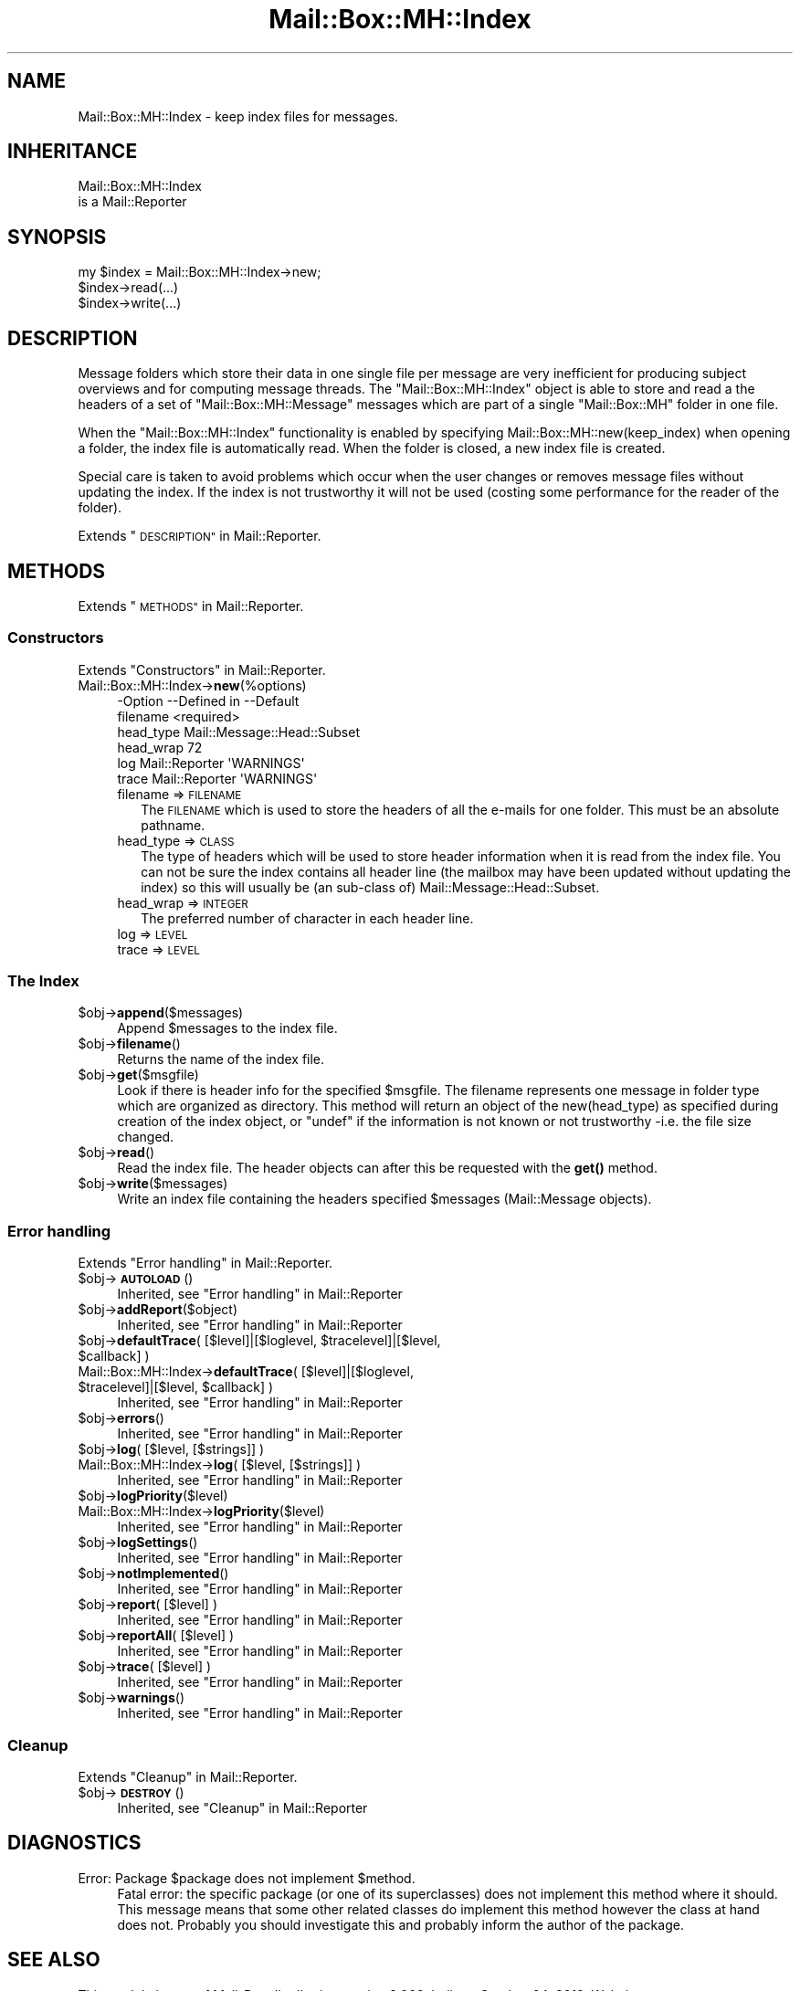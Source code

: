 .\" Automatically generated by Pod::Man 4.14 (Pod::Simple 3.40)
.\"
.\" Standard preamble:
.\" ========================================================================
.de Sp \" Vertical space (when we can't use .PP)
.if t .sp .5v
.if n .sp
..
.de Vb \" Begin verbatim text
.ft CW
.nf
.ne \\$1
..
.de Ve \" End verbatim text
.ft R
.fi
..
.\" Set up some character translations and predefined strings.  \*(-- will
.\" give an unbreakable dash, \*(PI will give pi, \*(L" will give a left
.\" double quote, and \*(R" will give a right double quote.  \*(C+ will
.\" give a nicer C++.  Capital omega is used to do unbreakable dashes and
.\" therefore won't be available.  \*(C` and \*(C' expand to `' in nroff,
.\" nothing in troff, for use with C<>.
.tr \(*W-
.ds C+ C\v'-.1v'\h'-1p'\s-2+\h'-1p'+\s0\v'.1v'\h'-1p'
.ie n \{\
.    ds -- \(*W-
.    ds PI pi
.    if (\n(.H=4u)&(1m=24u) .ds -- \(*W\h'-12u'\(*W\h'-12u'-\" diablo 10 pitch
.    if (\n(.H=4u)&(1m=20u) .ds -- \(*W\h'-12u'\(*W\h'-8u'-\"  diablo 12 pitch
.    ds L" ""
.    ds R" ""
.    ds C` ""
.    ds C' ""
'br\}
.el\{\
.    ds -- \|\(em\|
.    ds PI \(*p
.    ds L" ``
.    ds R" ''
.    ds C`
.    ds C'
'br\}
.\"
.\" Escape single quotes in literal strings from groff's Unicode transform.
.ie \n(.g .ds Aq \(aq
.el       .ds Aq '
.\"
.\" If the F register is >0, we'll generate index entries on stderr for
.\" titles (.TH), headers (.SH), subsections (.SS), items (.Ip), and index
.\" entries marked with X<> in POD.  Of course, you'll have to process the
.\" output yourself in some meaningful fashion.
.\"
.\" Avoid warning from groff about undefined register 'F'.
.de IX
..
.nr rF 0
.if \n(.g .if rF .nr rF 1
.if (\n(rF:(\n(.g==0)) \{\
.    if \nF \{\
.        de IX
.        tm Index:\\$1\t\\n%\t"\\$2"
..
.        if !\nF==2 \{\
.            nr % 0
.            nr F 2
.        \}
.    \}
.\}
.rr rF
.\" ========================================================================
.\"
.IX Title "Mail::Box::MH::Index 3"
.TH Mail::Box::MH::Index 3 "2019-10-04" "perl v5.32.0" "User Contributed Perl Documentation"
.\" For nroff, turn off justification.  Always turn off hyphenation; it makes
.\" way too many mistakes in technical documents.
.if n .ad l
.nh
.SH "NAME"
Mail::Box::MH::Index \- keep index files for messages.
.SH "INHERITANCE"
.IX Header "INHERITANCE"
.Vb 2
\& Mail::Box::MH::Index
\&   is a Mail::Reporter
.Ve
.SH "SYNOPSIS"
.IX Header "SYNOPSIS"
.Vb 3
\& my $index = Mail::Box::MH::Index\->new;
\& $index\->read(...)
\& $index\->write(...)
.Ve
.SH "DESCRIPTION"
.IX Header "DESCRIPTION"
Message folders which store their data in one single file per message are
very inefficient for producing subject overviews and for computing message
threads.  The \f(CW\*(C`Mail::Box::MH::Index\*(C'\fR object is able to store and read a the
headers of a set of \f(CW\*(C`Mail::Box::MH::Message\*(C'\fR messages which are
part of a single \f(CW\*(C`Mail::Box::MH\*(C'\fR folder in one file.
.PP
When the \f(CW\*(C`Mail::Box::MH::Index\*(C'\fR functionality is enabled by specifying
Mail::Box::MH::new(keep_index) when opening a folder, the index file
is automatically read.  When the folder is closed, a new index file is
created.
.PP
Special care is taken to avoid problems which occur when the user changes
or removes message files without updating the index. If the index is not
trustworthy it will not be used (costing some performance for the reader
of the folder).
.PP
Extends \*(L"\s-1DESCRIPTION\*(R"\s0 in Mail::Reporter.
.SH "METHODS"
.IX Header "METHODS"
Extends \*(L"\s-1METHODS\*(R"\s0 in Mail::Reporter.
.SS "Constructors"
.IX Subsection "Constructors"
Extends \*(L"Constructors\*(R" in Mail::Reporter.
.IP "Mail::Box::MH::Index\->\fBnew\fR(%options)" 4
.IX Item "Mail::Box::MH::Index->new(%options)"
.Vb 6
\& \-Option   \-\-Defined in     \-\-Default
\&  filename                    <required>
\&  head_type                   Mail::Message::Head::Subset
\&  head_wrap                   72
\&  log        Mail::Reporter   \*(AqWARNINGS\*(Aq
\&  trace      Mail::Reporter   \*(AqWARNINGS\*(Aq
.Ve
.RS 4
.IP "filename => \s-1FILENAME\s0" 2
.IX Item "filename => FILENAME"
The \s-1FILENAME\s0 which is used to store the headers of all the e\-mails for
one folder. This must be an absolute pathname.
.IP "head_type => \s-1CLASS\s0" 2
.IX Item "head_type => CLASS"
The type of headers which will be used to store header information when
it is read from the index file.  You can not be sure the index contains
all header line (the mailbox may have been updated without updating
the index) so this will usually be (an sub-class of)
Mail::Message::Head::Subset.
.IP "head_wrap => \s-1INTEGER\s0" 2
.IX Item "head_wrap => INTEGER"
The preferred number of character in each header line.
.IP "log => \s-1LEVEL\s0" 2
.IX Item "log => LEVEL"
.PD 0
.IP "trace => \s-1LEVEL\s0" 2
.IX Item "trace => LEVEL"
.RE
.RS 4
.RE
.PD
.SS "The Index"
.IX Subsection "The Index"
.ie n .IP "$obj\->\fBappend\fR($messages)" 4
.el .IP "\f(CW$obj\fR\->\fBappend\fR($messages)" 4
.IX Item "$obj->append($messages)"
Append \f(CW$messages\fR to the index file.
.ie n .IP "$obj\->\fBfilename\fR()" 4
.el .IP "\f(CW$obj\fR\->\fBfilename\fR()" 4
.IX Item "$obj->filename()"
Returns the name of the index file.
.ie n .IP "$obj\->\fBget\fR($msgfile)" 4
.el .IP "\f(CW$obj\fR\->\fBget\fR($msgfile)" 4
.IX Item "$obj->get($msgfile)"
Look if there is header info for the specified \f(CW$msgfile\fR.  The filename
represents one message in folder type which are organized as directory.
This method will return an object of the new(head_type) as specified
during creation of the index object, or \f(CW\*(C`undef\*(C'\fR if the information
is not known or not trustworthy \-i.e. the file size changed.
.ie n .IP "$obj\->\fBread\fR()" 4
.el .IP "\f(CW$obj\fR\->\fBread\fR()" 4
.IX Item "$obj->read()"
Read the index file.  The header objects can after this be requested
with the \fBget()\fR method.
.ie n .IP "$obj\->\fBwrite\fR($messages)" 4
.el .IP "\f(CW$obj\fR\->\fBwrite\fR($messages)" 4
.IX Item "$obj->write($messages)"
Write an index file containing the headers specified \f(CW$messages\fR
(Mail::Message objects).
.SS "Error handling"
.IX Subsection "Error handling"
Extends \*(L"Error handling\*(R" in Mail::Reporter.
.ie n .IP "$obj\->\fB\s-1AUTOLOAD\s0\fR()" 4
.el .IP "\f(CW$obj\fR\->\fB\s-1AUTOLOAD\s0\fR()" 4
.IX Item "$obj->AUTOLOAD()"
Inherited, see \*(L"Error handling\*(R" in Mail::Reporter
.ie n .IP "$obj\->\fBaddReport\fR($object)" 4
.el .IP "\f(CW$obj\fR\->\fBaddReport\fR($object)" 4
.IX Item "$obj->addReport($object)"
Inherited, see \*(L"Error handling\*(R" in Mail::Reporter
.ie n .IP "$obj\->\fBdefaultTrace\fR( [$level]|[$loglevel, $tracelevel]|[$level, $callback] )" 4
.el .IP "\f(CW$obj\fR\->\fBdefaultTrace\fR( [$level]|[$loglevel, \f(CW$tracelevel\fR]|[$level, \f(CW$callback\fR] )" 4
.IX Item "$obj->defaultTrace( [$level]|[$loglevel, $tracelevel]|[$level, $callback] )"
.PD 0
.ie n .IP "Mail::Box::MH::Index\->\fBdefaultTrace\fR( [$level]|[$loglevel, $tracelevel]|[$level, $callback] )" 4
.el .IP "Mail::Box::MH::Index\->\fBdefaultTrace\fR( [$level]|[$loglevel, \f(CW$tracelevel\fR]|[$level, \f(CW$callback\fR] )" 4
.IX Item "Mail::Box::MH::Index->defaultTrace( [$level]|[$loglevel, $tracelevel]|[$level, $callback] )"
.PD
Inherited, see \*(L"Error handling\*(R" in Mail::Reporter
.ie n .IP "$obj\->\fBerrors\fR()" 4
.el .IP "\f(CW$obj\fR\->\fBerrors\fR()" 4
.IX Item "$obj->errors()"
Inherited, see \*(L"Error handling\*(R" in Mail::Reporter
.ie n .IP "$obj\->\fBlog\fR( [$level, [$strings]] )" 4
.el .IP "\f(CW$obj\fR\->\fBlog\fR( [$level, [$strings]] )" 4
.IX Item "$obj->log( [$level, [$strings]] )"
.PD 0
.IP "Mail::Box::MH::Index\->\fBlog\fR( [$level, [$strings]] )" 4
.IX Item "Mail::Box::MH::Index->log( [$level, [$strings]] )"
.PD
Inherited, see \*(L"Error handling\*(R" in Mail::Reporter
.ie n .IP "$obj\->\fBlogPriority\fR($level)" 4
.el .IP "\f(CW$obj\fR\->\fBlogPriority\fR($level)" 4
.IX Item "$obj->logPriority($level)"
.PD 0
.IP "Mail::Box::MH::Index\->\fBlogPriority\fR($level)" 4
.IX Item "Mail::Box::MH::Index->logPriority($level)"
.PD
Inherited, see \*(L"Error handling\*(R" in Mail::Reporter
.ie n .IP "$obj\->\fBlogSettings\fR()" 4
.el .IP "\f(CW$obj\fR\->\fBlogSettings\fR()" 4
.IX Item "$obj->logSettings()"
Inherited, see \*(L"Error handling\*(R" in Mail::Reporter
.ie n .IP "$obj\->\fBnotImplemented\fR()" 4
.el .IP "\f(CW$obj\fR\->\fBnotImplemented\fR()" 4
.IX Item "$obj->notImplemented()"
Inherited, see \*(L"Error handling\*(R" in Mail::Reporter
.ie n .IP "$obj\->\fBreport\fR( [$level] )" 4
.el .IP "\f(CW$obj\fR\->\fBreport\fR( [$level] )" 4
.IX Item "$obj->report( [$level] )"
Inherited, see \*(L"Error handling\*(R" in Mail::Reporter
.ie n .IP "$obj\->\fBreportAll\fR( [$level] )" 4
.el .IP "\f(CW$obj\fR\->\fBreportAll\fR( [$level] )" 4
.IX Item "$obj->reportAll( [$level] )"
Inherited, see \*(L"Error handling\*(R" in Mail::Reporter
.ie n .IP "$obj\->\fBtrace\fR( [$level] )" 4
.el .IP "\f(CW$obj\fR\->\fBtrace\fR( [$level] )" 4
.IX Item "$obj->trace( [$level] )"
Inherited, see \*(L"Error handling\*(R" in Mail::Reporter
.ie n .IP "$obj\->\fBwarnings\fR()" 4
.el .IP "\f(CW$obj\fR\->\fBwarnings\fR()" 4
.IX Item "$obj->warnings()"
Inherited, see \*(L"Error handling\*(R" in Mail::Reporter
.SS "Cleanup"
.IX Subsection "Cleanup"
Extends \*(L"Cleanup\*(R" in Mail::Reporter.
.ie n .IP "$obj\->\fB\s-1DESTROY\s0\fR()" 4
.el .IP "\f(CW$obj\fR\->\fB\s-1DESTROY\s0\fR()" 4
.IX Item "$obj->DESTROY()"
Inherited, see \*(L"Cleanup\*(R" in Mail::Reporter
.SH "DIAGNOSTICS"
.IX Header "DIAGNOSTICS"
.ie n .IP "Error: Package $package does not implement $method." 4
.el .IP "Error: Package \f(CW$package\fR does not implement \f(CW$method\fR." 4
.IX Item "Error: Package $package does not implement $method."
Fatal error: the specific package (or one of its superclasses) does not
implement this method where it should. This message means that some other
related classes do implement this method however the class at hand does
not.  Probably you should investigate this and probably inform the author
of the package.
.SH "SEE ALSO"
.IX Header "SEE ALSO"
This module is part of Mail-Box distribution version 3.008,
built on October 04, 2019. Website: \fIhttp://perl.overmeer.net/CPAN/\fR
.SH "LICENSE"
.IX Header "LICENSE"
Copyrights 2001\-2019 by [Mark Overmeer]. For other contributors see ChangeLog.
.PP
This program is free software; you can redistribute it and/or modify it
under the same terms as Perl itself.
See \fIhttp://dev.perl.org/licenses/\fR
